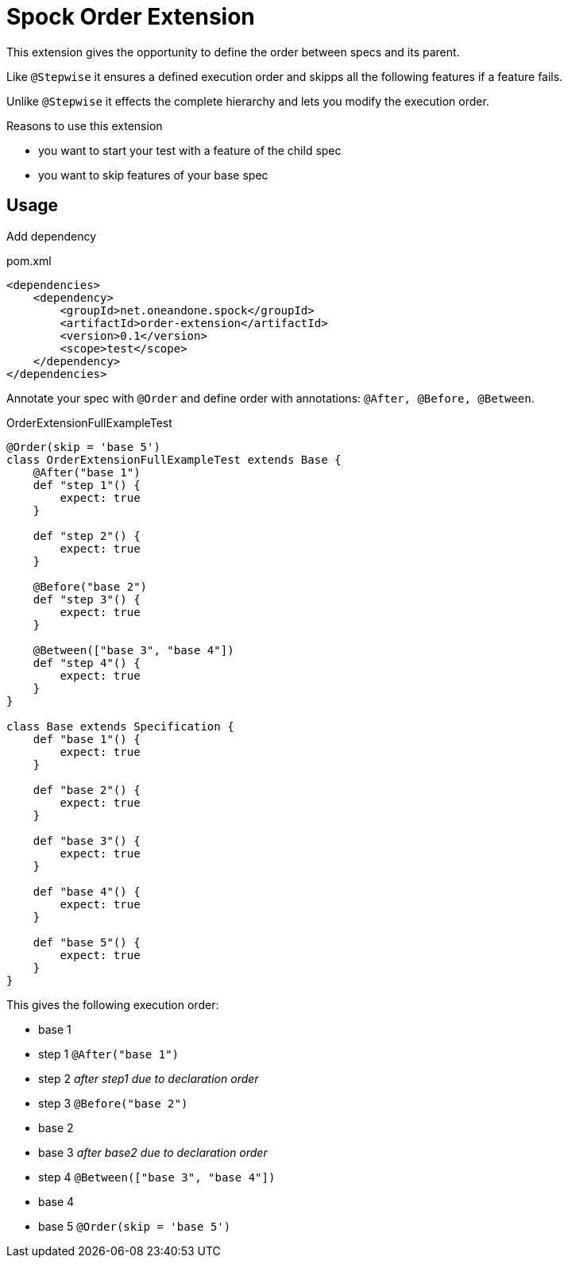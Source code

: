 = Spock Order Extension

This extension gives the opportunity to define the order between specs and its parent.

Like `@Stepwise` it ensures a defined execution order and skipps all the following features if a feature fails.

Unlike `@Stepwise` it effects the complete hierarchy and lets you modify the execution order.

.Reasons to use this extension
- you want to start your test with a feature of the child spec
- you want to skip features of your base spec

== Usage

Add dependency

[source,xml]
.pom.xml
----
<dependencies>
    <dependency>
        <groupId>net.oneandone.spock</groupId>
        <artifactId>order-extension</artifactId>
        <version>0.1</version>
        <scope>test</scope>
    </dependency>
</dependencies>
----

Annotate your spec with `@Order` and define order with annotations:
`@After, @Before, @Between`.

[source,groovy]
.OrderExtensionFullExampleTest
----
@Order(skip = 'base 5')
class OrderExtensionFullExampleTest extends Base {
    @After("base 1")
    def "step 1"() {
        expect: true
    }

    def "step 2"() {
        expect: true
    }

    @Before("base 2")
    def "step 3"() {
        expect: true
    }

    @Between(["base 3", "base 4"])
    def "step 4"() {
        expect: true
    }
}

class Base extends Specification {
    def "base 1"() {
        expect: true
    }

    def "base 2"() {
        expect: true
    }

    def "base 3"() {
        expect: true
    }

    def "base 4"() {
        expect: true
    }

    def "base 5"() {
        expect: true
    }
}
----

This gives the following execution order:

- base 1
- step 1 `@After("base 1")`
- step 2 _after step1 due to declaration order_
- step 3 `@Before("base 2")`
- base 2
- base 3 _after base2 due to declaration order_
- step 4 `@Between(["base 3", "base 4"])`
- base 4
- [.line-through]#base 5# `@Order(skip = 'base 5')`